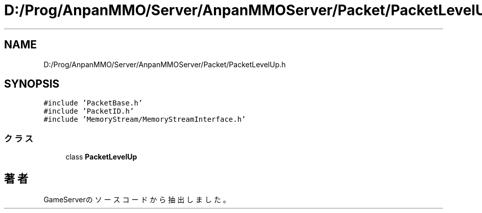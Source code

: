.TH "D:/Prog/AnpanMMO/Server/AnpanMMOServer/Packet/PacketLevelUp.h" 3 "2018年12月20日(木)" "GameServer" \" -*- nroff -*-
.ad l
.nh
.SH NAME
D:/Prog/AnpanMMO/Server/AnpanMMOServer/Packet/PacketLevelUp.h
.SH SYNOPSIS
.br
.PP
\fC#include 'PacketBase\&.h'\fP
.br
\fC#include 'PacketID\&.h'\fP
.br
\fC#include 'MemoryStream/MemoryStreamInterface\&.h'\fP
.br

.SS "クラス"

.in +1c
.ti -1c
.RI "class \fBPacketLevelUp\fP"
.br
.in -1c
.SH "著者"
.PP 
 GameServerのソースコードから抽出しました。

